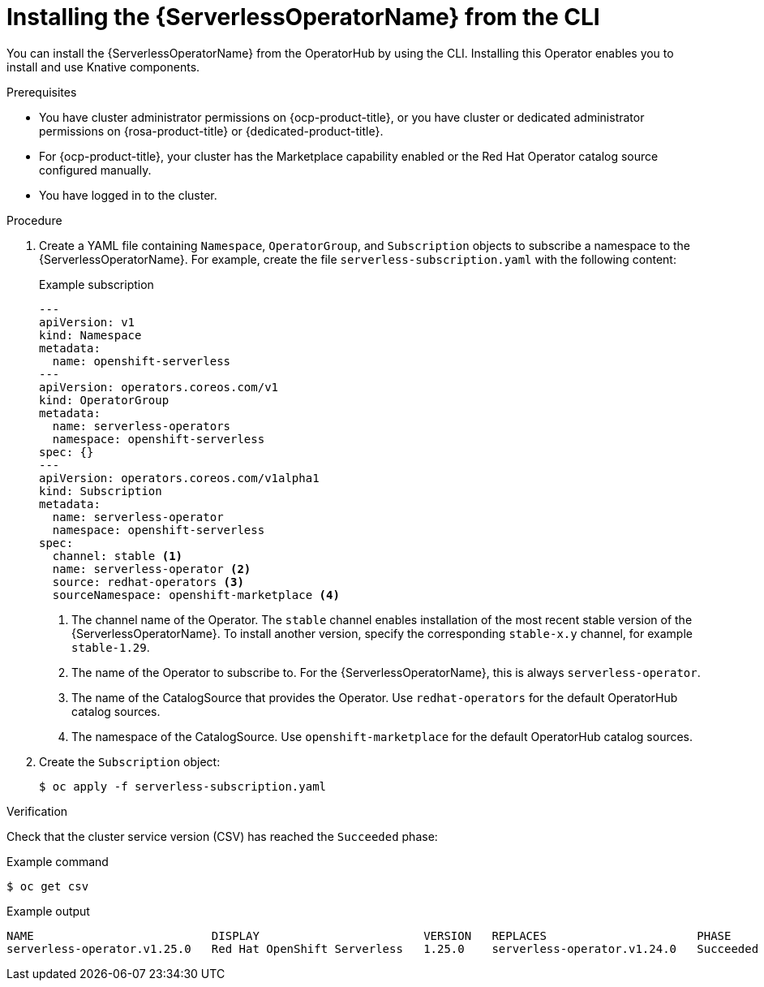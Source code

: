 // Module included in the following assemblies:
//
// * /serverless/install/install-serverless-operator.adoc

:_content-type: PROCEDURE
[id="serverless-install-cli_{context}"]
= Installing the {ServerlessOperatorName} from the CLI

You can install the {ServerlessOperatorName} from the OperatorHub by using the CLI. Installing this Operator enables you to install and use Knative components.

.Prerequisites

* You have cluster administrator permissions on {ocp-product-title}, or you have cluster or dedicated administrator permissions on {rosa-product-title} or {dedicated-product-title}.
* For {ocp-product-title}, your cluster has the Marketplace capability enabled or the Red Hat Operator catalog source configured manually.


* You have logged in to the cluster.

.Procedure
. Create a YAML file containing `Namespace`, `OperatorGroup`, and `Subscription` objects to subscribe a namespace to the {ServerlessOperatorName}. For example, create the file `serverless-subscription.yaml` with the following content:
+
.Example subscription
[source,yaml]
----
---
apiVersion: v1
kind: Namespace
metadata:
  name: openshift-serverless
---
apiVersion: operators.coreos.com/v1
kind: OperatorGroup
metadata:
  name: serverless-operators
  namespace: openshift-serverless
spec: {}
---
apiVersion: operators.coreos.com/v1alpha1
kind: Subscription
metadata:
  name: serverless-operator
  namespace: openshift-serverless
spec:
  channel: stable <1>
  name: serverless-operator <2>
  source: redhat-operators <3>
  sourceNamespace: openshift-marketplace <4>
----
<1> The channel name of the Operator. The `stable` channel enables installation of the most recent stable version of the {ServerlessOperatorName}. To install another version, specify the corresponding `stable-x.y` channel, for example `stable-1.29`.
<2> The name of the Operator to subscribe to. For the {ServerlessOperatorName}, this is always `serverless-operator`.
<3> The name of the CatalogSource that provides the Operator. Use `redhat-operators` for the default OperatorHub catalog sources.
<4> The namespace of the CatalogSource. Use `openshift-marketplace` for the default OperatorHub catalog sources.

. Create the `Subscription` object:
+
----
$ oc apply -f serverless-subscription.yaml
----

.Verification
Check that the cluster service version (CSV) has reached the `Succeeded` phase:

.Example command
[source,yaml]
----
$ oc get csv
----

.Example output
[source,yaml]
----
NAME                          DISPLAY                        VERSION   REPLACES                      PHASE
serverless-operator.v1.25.0   Red Hat OpenShift Serverless   1.25.0    serverless-operator.v1.24.0   Succeeded
----
